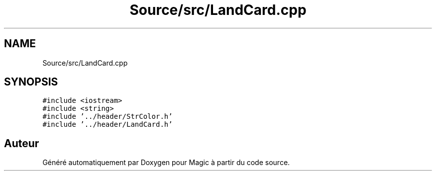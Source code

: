 .TH "Source/src/LandCard.cpp" 3 "Vendredi 21 Janvier 2022" "Magic" \" -*- nroff -*-
.ad l
.nh
.SH NAME
Source/src/LandCard.cpp
.SH SYNOPSIS
.br
.PP
\fC#include <iostream>\fP
.br
\fC#include <string>\fP
.br
\fC#include '\&.\&./header/StrColor\&.h'\fP
.br
\fC#include '\&.\&./header/LandCard\&.h'\fP
.br

.SH "Auteur"
.PP 
Généré automatiquement par Doxygen pour Magic à partir du code source\&.
